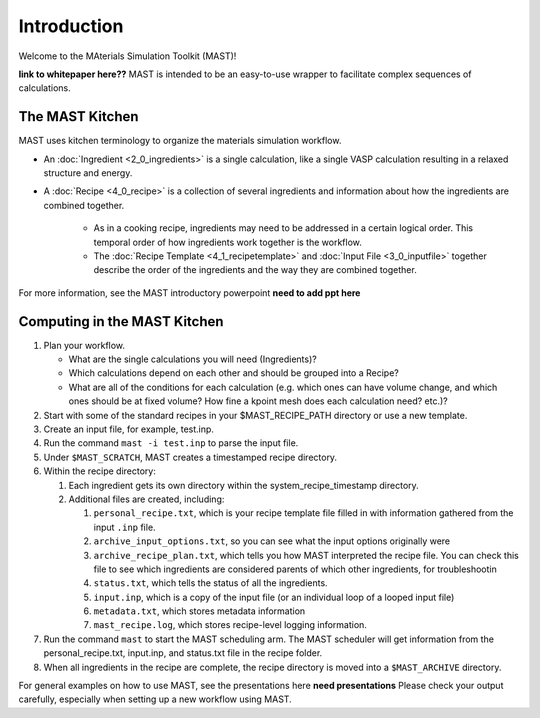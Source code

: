 Introduction
============
Welcome to the MAterials Simulation Toolkit (MAST)!

**link to whitepaper here??**
MAST is intended to be an easy-to-use wrapper to facilitate complex sequences of calculations.

==================
The MAST Kitchen
==================

MAST uses kitchen terminology to organize the materials simulation workflow.

* An :doc:`Ingredient <2_0_ingredients>` is a single calculation, like a single VASP calculation resulting in a relaxed structure and energy. 
* A :doc:`Recipe <4_0_recipe>` is a collection of several ingredients and information about how the ingredients are combined together. 

    * As in a cooking recipe, ingredients may need to be addressed in a certain logical order. This temporal order of how ingredients work together is the workflow.
    * The :doc:`Recipe Template <4_1_recipetemplate>` and :doc:`Input File <3_0_inputfile>` together describe the order of the ingredients and the way they are combined together. 

For more information, see the MAST introductory powerpoint **need to add ppt here**

=============================
Computing in the MAST Kitchen
=============================

#.  Plan your workflow. 

    * What are the single calculations you will need (Ingredients)? 
    * Which calculations depend on each other and should be grouped into a Recipe? 
    * What are all of the conditions for each calculation (e.g. which ones can have volume change, and which ones should be at fixed volume? How fine a kpoint mesh does each calculation need? etc.)?

#.  Start with some of the standard recipes in your $MAST_RECIPE_PATH directory or use a new template.
#.  Create an input file, for example, test.inp.
#.  Run the command ``mast -i test.inp`` to parse the input file. 
#.  Under ``$MAST_SCRATCH``, MAST creates a timestamped recipe directory. 
#.  Within the recipe directory:

    #.  Each ingredient gets its own directory within the system_recipe_timestamp directory.
    #.  Additional files are created, including:

        #. ``personal_recipe.txt``, which is your recipe template file filled in with information gathered from the input ``.inp`` file.
        #. ``archive_input_options.txt``, so you can see what the input options originally were
        #. ``archive_recipe_plan.txt``, which tells you how MAST interpreted the recipe file. You can check this file to see which ingredients are considered parents of which other ingredients, for troubleshootin
        #. ``status.txt``, which tells the status of all the ingredients.
        #. ``input.inp``, which is a copy of the input file (or an individual loop of a looped input file)
        #. ``metadata.txt``, which stores metadata information
        #. ``mast_recipe.log``, which stores recipe-level logging information.

#.  Run the command ``mast`` to start the MAST scheduling arm. The MAST scheduler will get information from the personal_recipe.txt, input.inp, and status.txt file in the recipe folder.
#.  When all ingredients in the recipe are complete, the recipe directory is moved into a ``$MAST_ARCHIVE`` directory.

For general examples on how to use MAST, see the presentations here **need presentations**
Please check your output carefully, especially when setting up a new workflow using MAST.

